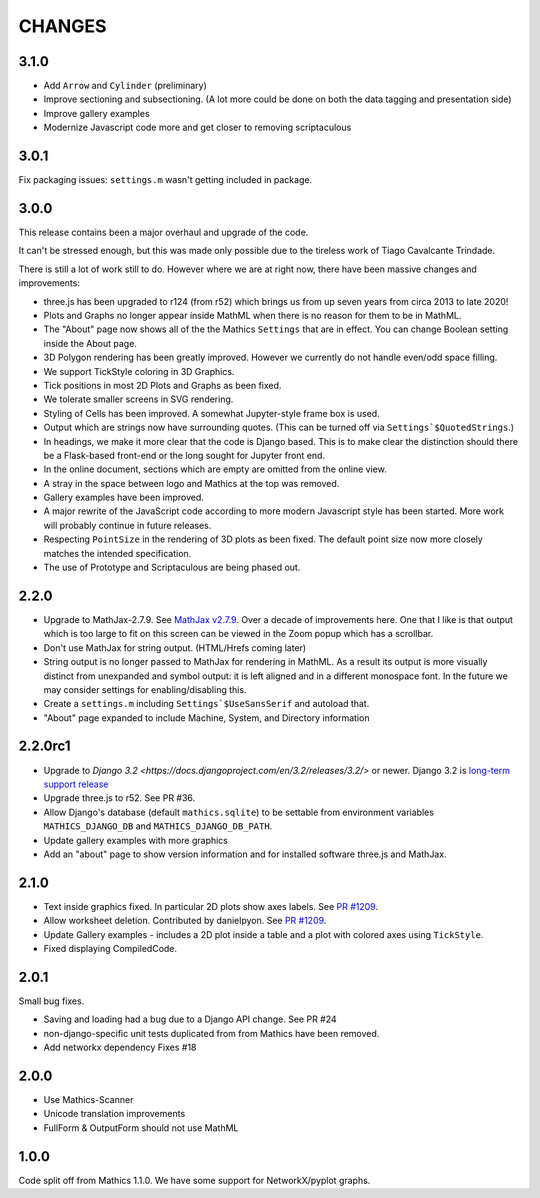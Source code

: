 CHANGES
=======

3.1.0
-----

* Add ``Arrow`` and ``Cylinder`` (preliminary)
* Improve sectioning and subsectioning. (A lot more could be done on both the data tagging and presentation side)
* Improve gallery examples
* Modernize Javascript code more and get closer to removing scriptaculous

3.0.1
-----

Fix packaging issues: ``settings.m`` wasn't getting included in package.

3.0.0
-----

This release contains been a major overhaul and upgrade of the code.

It can't be stressed enough, but this was made only possible due to
the tireless work of Tiago Cavalcante Trindade.

There is still a lot of work still to do. However where we are at
right now, there have been massive changes and improvements:

* three.js has been upgraded to r124 (from r52) which brings us from
  up seven years from circa 2013 to late 2020!
* Plots and Graphs no longer appear inside MathML when there is no reason for them to be in MathML.
* The "About" page now shows all of the the Mathics ``Settings`` that
  are in effect. You can change Boolean setting inside the About page.
* 3D Polygon rendering has been greatly improved. However we currently
  do not handle even/odd space filling.
* We support TickStyle coloring in 3D Graphics.
* Tick positions in most 2D Plots and Graphs as been fixed.
* We tolerate smaller screens in SVG rendering.
* Styling of Cells has been improved. A somewhat Jupyter-style frame box is used.
* Output which are strings now have surrounding quotes. (This can be
  turned off via ``Settings`$QuotedStrings``.)
* In headings, we make it more clear that the code is Django
  based. This is to make clear the distinction should there be a
  Flask-based front-end or the long sought for Jupyter front end.
* In the online document, sections which are empty are omitted from
  the online view.
* A stray in the space between logo and Mathics at the top was removed.
* Gallery examples have been improved.
* A major rewrite of the JavaScript code according to more modern
  Javascript style has been started. More work will probably continue
  in future releases.
* Respecting ``PointSize`` in the rendering of 3D plots as been
  fixed. The default point size now more closely matches the intended specification.
* The use of Prototype and Scriptaculous are being phased out.



2.2.0
-----

* Upgrade to MathJax-2.7.9. See `MathJax v2.7.9 <https://github.com/mathjax/MathJax/releases/tag/2.7.9>`_.
  Over a decade of improvements here. One that I like is that output which is too large to fit on this screen can be viewed in the Zoom popup which has a scrollbar.
* Don't use MathJax for string output. (HTML/Hrefs coming later)
* String output is no longer passed to MathJax for rendering in MathML. As a result its output is more visually distinct from unexpanded and symbol output:
  it is left aligned and in a different monospace font. In the future we may consider settings for enabling/disabling this.
* Create a ``settings.m`` including ``Settings`$UseSansSerif`` and autoload that.
* "About" page expanded to include Machine, System, and Directory information



2.2.0rc1
--------

* Upgrade to `Django 3.2 <https://docs.djangoproject.com/en/3.2/releases/3.2/>` or newer. Django 3.2 is `long-term support release <https://docs.djangoproject.com/en/3.2/internals/release-process/#term-long-term-support-release>`_
* Upgrade three.js to r52. See PR #36.
* Allow Django's database (default ``mathics.sqlite``) to be settable from environment variables ``MATHICS_DJANGO_DB`` and ``MATHICS_DJANGO_DB_PATH``.
* Update gallery examples with more graphics
* Add an "about" page to show version information and for installed software three.js and MathJax.

2.1.0
-----

* Text inside graphics fixed. In particular 2D plots show axes labels.
  See `PR #1209 <https://github.com/Mathics3/mathics-django/pull/28/>`_.
* Allow worksheet deletion. Contributed by danielpyon.
  See `PR #1209 <https://github.com/Mathics3/mathics-django/pull/26/>`_.
* Update Gallery examples - includes a 2D plot inside a table and a plot with colored axes using ``TickStyle``.
* Fixed displaying CompiledCode.

2.0.1
-----

Small bug fixes.

* Saving and loading had a bug due to a Django API change. See PR #24
* non-django-specific unit tests duplicated from from Mathics have been removed.
* Add networkx dependency Fixes #18

2.0.0
-----

* Use Mathics-Scanner
* Unicode translation improvements
* FullForm & OutputForm should not use MathML

1.0.0
-----

Code split off from Mathics 1.1.0. We have some support for NetworkX/pyplot graphs.
